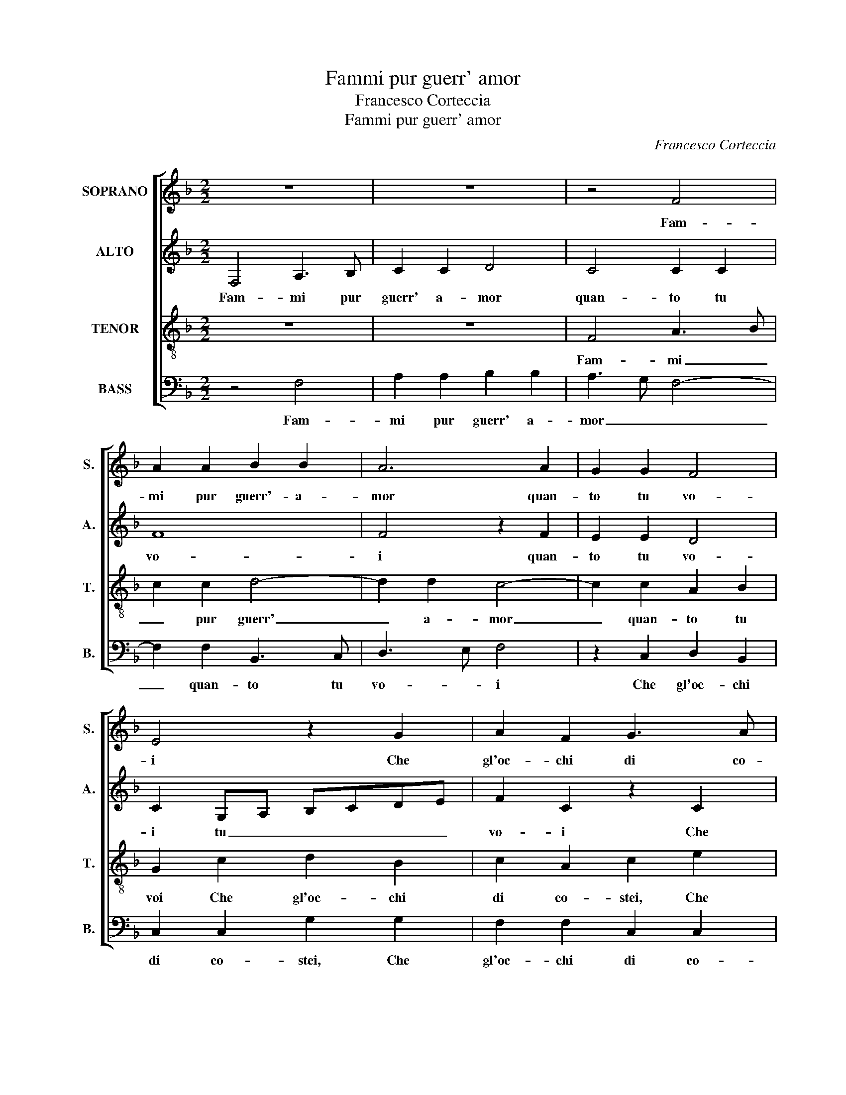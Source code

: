 X:1
T:Fammi pur guerr' amor
T:Francesco Corteccia
T:Fammi pur guerr' amor
C:Francesco Corteccia
%%score [ 1 2 3 4 ]
L:1/8
M:2/2
K:F
V:1 treble nm="SOPRANO" snm="S."
V:2 treble nm="ALTO" snm="A."
V:3 treble-8 transpose=-12 nm="TENOR" snm="T."
V:4 bass nm="BASS" snm="B."
V:1
 z8 | z8 | z4 F4 | A2 A2 B2 B2 | A6 A2 | G2 G2 F4 | E4 z2 G2 | A2 F2 G3 A | B6 A2 | A2 E2 F4 | %10
w: ||Fam-|mi pur guerr'- a-|mor quan-|to tu vo-|i Che|gl'oc- chi di co-|stei pa-|ce mi dan-|
 E4 z2 E2 | F2 G2 A2 A2 | G4 G4 | z2 G2 A2 A2 | B3 A G2 A2- | AG F2 G2 A2 | G2 F3 E/D/ E2 | F8 | %18
w: no Co-|me ve- der tu|puo- i|Che sti- mo|po- co de tuo-|* * i lac- ci|il dan- * * *|no|
 z4 F4 | F2 F2 F4 | E2 E2 F2 G2 | A2 A2 B4 | A4 z2 A2 | G2 G2 G2 F2 | E2 E2 z2 A2 | A2 A2 B4 | %26
w: Oc-|chi be- ni-|gni il cui va-|lor ec- ce-|de O-|gn'al- tro vi- vo|rag- gio Vi-|ve- te lie-|
 A4 G4 | F2 E4 DC | D4 C4 | z2 A2 G2 G2 | G2 F2 E2 E2 | z2 E2 F2 F2 | G2 G2 A4 | A4 z2 A2 | %34
w: ti se|di me cu- *|ra- te|Lu- mi san-|ti'e di- vi- ni|La cui al-|ta bel- ta-|de Mi|
 F2 G2 A2 B2 | c3 B A2 G2- | GF F4 E2 | F8 | E4 z4 | G8 | G4 G4 | A4 F4 | E4 E4 | z2 G2 A2 A2 | %44
w: mos- tra su dal|ciel qual sia'l vi-||a-|ggio.|Voi|hav- e-|te mer-|ce- de|Co- si di|
 A4 F4 | B6 A2 | G2 F2 G4 | G4 z2 G2 | A2 A2 B3 A | G2 A3 G F2 | G2 A2 F4 | z2 G2 A2 A2 | %52
w: me nel|mio in-|ten- so'ar- do-|re Che|po- co cu- ro|le fiam- * me|d'A- mo- re|Che po- co|
 B3 A G2 A2- | AG F2 G2 A2 | G2 F3 E/D/ E2 | F8- | F8- | F8- | F8- | F8 |] %60
w: cu- ro le fiam-|* * * * me|d'A- mo- * * *|re.|_||||
V:2
 F,4 A,3 B, | C2 C2 D4 | C4 C2 C2 | F8 | F4 z2 F2 | E2 E2 D4 | C2 G,A, B,CDE | F2 C2 z2 C2 | %8
w: Fam- mi pur|guerr' a- mor|quan- to tu|vo-|i quan-|to tu vo-|i tu _ _ _ _ _|vo- i Che|
 D2 B,2 C2 C2 | C2 G,2 A,2 F,2 | A,2 G,2 z2 G,2 | D2 E2 F2 F2 | D4 E4 | z2 E2 F3 E | D2 DD E2 E2 | %15
w: gl'oc- chi di cos-|tei pa- ce mi|dan- no Co-|me ve- der tu|puo- i|Che sti- mo|po- co, che sti- mo|
 D2 A,2 B,2 C2 | D2 B,2 C4 | A,8 | C4 D2 D2 | D8 | C2 C2 D2 E2 | F2 F2 D3 E | F4 z2 F2 | %23
w: po- co de tuoi|lac- c'il dan-|no|Oc- chi be-|ni-|gni il cui va-|lor ec- ce- *|de O-|
 D2 D2 E2 D2 | G,2 G,2 z2 F2 | F2 F2 F4 | F4 E2 D2 | C2 C2 B,2 C2- | CB,/A,/ B,2 C4 | z2 F2 D2 D2 | %30
w: gn'al- tro vi- vo|rag- gio Vi-|ve- te lie-|ti se di|me cu- ra- *|* * * * te|Lu- mi san-|
 E2 D2 G,2 G,2 | z2 A,2 A,2 B,2 | D2 E2 F4 | F4 z2 C2 | D2 E2 F2 D2 | C2 E2 F2 E2 | C2 D2 G,2 G,2 | %37
w: ti'e di- vi- ni|La cui al-|ta bel- ta-|de Mi|mos- tra su dal|Ciel, mi mos- tra|su dal ciel qual|
 A,2 C3 B,/A,/ B,2 | C4 z4 | E8 | D4 E4 | F4 D4 | C4 C4 | z2 E2 F2 F2 | F3 E D3 C | B,2 C2 D2 F2 | %46
w: sia'l via- * * *|ggio.|Voi|hav- e-|te mer-|ce- de|Co- si di|me nel mi- *|o in- ten- so|
 E2 DC D4 | E4 z2 E2 | F3 E D2 DD | E2 E2 D2 A,2 | B,2 C2 DD B,2 | C2 E2 F3 E | D2 DD E2 E2 | %53
w: ar- do- * *|re Che|po- co cu- ro, Che|po- co cu- ro|le fiam- me d'a- mo-|re Che po- co|cu- ro, Che po- co|
 D2 A,2 B,2 C2 | D2 B,2 C2 C2 | z2 A,4 D2- | D2 C4 B,2 | A,2 B,2 D4- | D2 C2 C4- | C8 |] %60
w: cu- ro le fiam-|me d'a- mo- re|le fiam-|* me d'a-|mo- * *|* * re.|_|
V:3
 z8 | z8 | F4 A3 B | c2 c2 d4- | d2 d2 c4- | c2 c2 A2 B2 | G2 c2 d2 B2 | c2 A2 c2 e2 | %8
w: ||Fam- mi _|_ pur guerr'|_ a- mor|_ quan- to tu|voi Che gl'oc- chi|di co- stei, Che|
 f2 d2 f2 f2 | f2 c2 d c2 B | c2 c2 d2 c2 | A2 c4 BA | =B c2 B c4- | c4 z2 F2 | G2 F2 c3 B | %15
w: gl'oc- chi di cos-|tei pa- ce mi dan-|no Co- me ve-|der tu _ _|puo- * * i|_ Che|sti- mo po- co|
 A2 d2 d2 c2 | BAGF G4 | F8 | A4 A2 A2 | B8 | G2 A2 A2 c2 | c2 d2 B4 | c2 c2 d3 c | B2 B2 c2 A2 | %24
w: de tuoi lac- c'il|dan- * * * *|no|Oc- chi be-|ni-|gni il cui va-|lor ec- ce-|de O- gn'al- tro|vi- vo rag- gio|
 z2 c2 c2 c2 | d8 | c2 c4 B2 | A4 G2 A2 | G4 C4 | z2 c2 B2 B2 | c2 A2 c2 c2 | z2 c2 d2 d2 | %32
w: Vi- ve- te|lie-|ti se di|me cu- ra-|* te|Lu- mi san-|ti'e di- vi- ni|La cui al-|
 B2 c2 c2 c2 | z2 F2 G2 A2 | B2 G2 F2 G2 | A2 G2 F2 G2 | A2 B2 c4- | c2 c2 F4 | G4 z4 | c8 | %40
w: ta bel- ta- de|Mi mos- tra|su dal ciel, mi|mos- tra su dal|ciel qual sia|_ il via-|ggio.|Voi|
 =B4 c4 | c4 _B4 | G2 G2 z2 G2 | c2 c2 c4- | c4 z2 d2 | d2 c2 B2 d2- | dc c4 =B2 | c8 | %48
w: hav- e-|te mer-|ce- de Co-|sì di me|_ nel|mio in- ten- so|_ ar- do- *|re|
 z2 F2 G2 F2 | c3 B A2 d2 | d2 c2 BAGF | G4 F2 F2 | G2 F2 c3 B | A2 d2 d2 c2 | BAGF G4 | %55
w: Che po- co|cu- ro le fiam-|me d'A- mo- * * *|* re Che|po- co cu- ro|le fiam- me d'a-|mo- * * * *|
 F4 z2 B2- | B2 c2 d4- | d2 d2 B4 | A8- | A8 |] %60
w: re, fiam-|* me d'a-|* mo- *|re.|_|
V:4
 z4 F,4 | A,2 A,2 B,2 B,2 | A,3 G, F,4- | F,2 F,2 B,,3 C, | D,3 E, F,4 | z2 C,2 D,2 B,,2 | %6
w: Fam-|mi pur guerr' a-|mor _ _|_ quan- to tu|vo- * i|Che gl'oc- chi|
 C,2 C,2 G,2 G,2 | F,2 F,2 C,2 C,2 | B,,2 B,,2 F,4- | F,2 E,2 D,4 | C,4 z2 C,2 | D,2 C,2 F,2 F,2 | %12
w: di co- stei, Che|gl'oc- chi di co-|stei pa- ce|_ mi dan-|no Co-|me ve- der tu|
 G,4 C,4- | C,4 z4 | z2 B,,2 C,2 C,2 | D,3 C, B,,2 A,,2 | B,,2 D,2 C,4 | F,,8 | F,4 D,2 D,2 | %19
w: puo- i|_|Che sti- mo|po- co de tuoi|lac- c'il dan-|no|Oc- chi be-|
 B,,8 | C,2 A,,2 D,2 C,2 | F,2 F,2 G,4 | F,4 z2 F,2 | G,2 G,2 C,2 D,2 | C,2 C,2 z2 F,2 | %25
w: ni-|gni il cui va-|lor ec- ce-|de O-|gn'al- tro vi- vo|rag- gio Vi-|
 D,2 D,2 B,,4 | F,4 z4 | z8 | z8 | F,4 G,2 G,2 | C,2 D,2 C,2 C,2 | z2 A,,2 D,2 B,,2 | %32
w: ve- te lie-|ti|||Lu- mi san-|ti'e di- vi- ni|La cui al-|
 G,,2 C,2 F,4 | F,4 z4 | z8 | z2 C,2 D,2 E,2 | F,2 D,2 C,2 C,2 | F,3 E, D,4 | C,4 z4 | C,8 | %40
w: ta bel- ta-|de||Mi mo- stra|su dal ciel qual|sia- il via-|ggio.|Voi|
 G,4 C,4 | F,4 B,,4 | C,2 C,2 z2 C,2 | C,2 C,2 F,4- | F,2 F,2 B,4- | B,2 A,2 G,2 F,2 | %46
w: hav- e-|te mer-|ce- de Co-|si di me|_ nel mio|_ in- ten- so|
 G,2 A,2 G,4 | C,8 | z4 z2 B,,2 | C,2 C,2 D,3 C, | B,,2 A,,2 B,,2 D,2 | C,4 F,,4 | %52
w: ar- do- *|re|Che|po- co cu- ro|le fiam- me d'a-|mo- re|
 z2 B,,2 C,2 C,2 | D,3 C, B,,2 A,,2 | B,,2 D,2 C,2 C,2 | z2 D,4 B,,2- | B,,2 A,,2 B,,3 C, | %57
w: Che po- co|cu- ro le fiam-|me d'a- mo- re|le fiam-|* me d'a- *|
 D,2 B,,4 A,,G,, | F,,8- | F,,8 |] %60
w: * mo- * *|re.|_|

